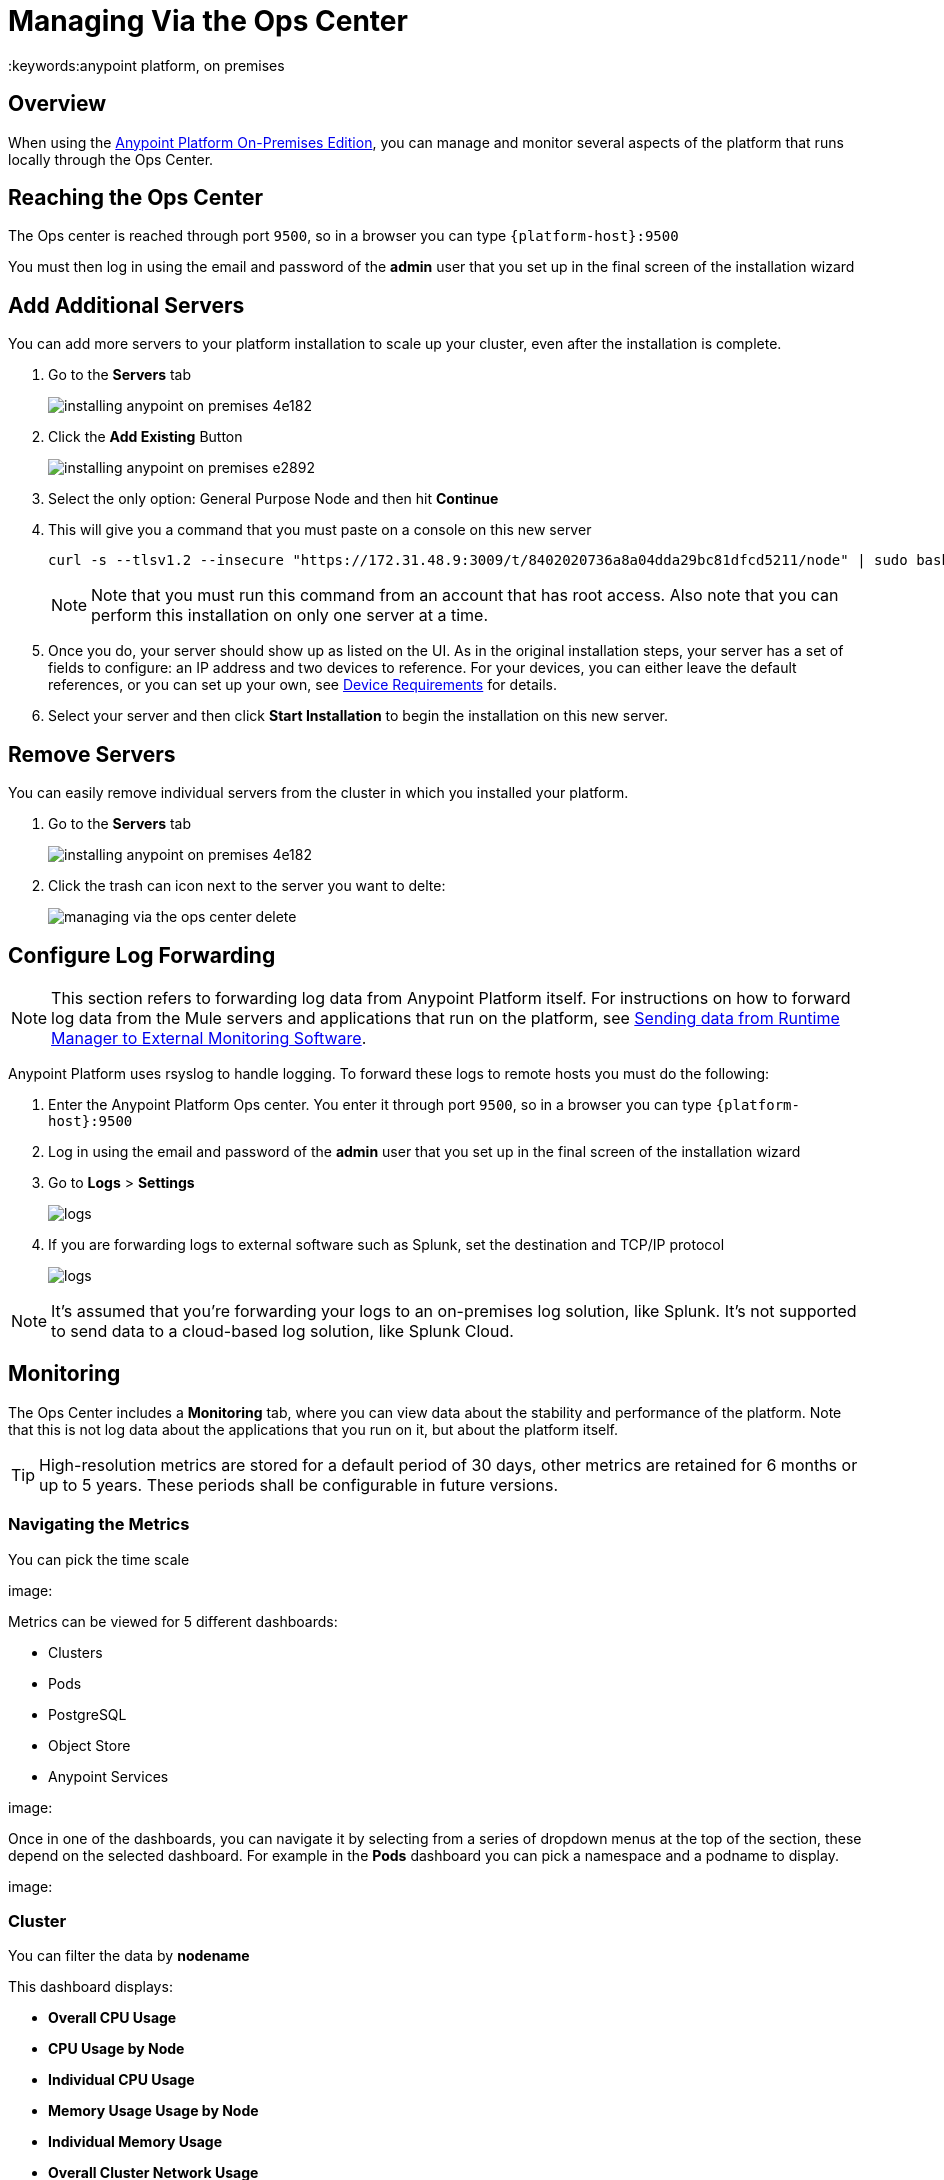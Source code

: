= Managing Via the Ops Center
:keywords:anypoint platform, on premises


== Overview

When using the link:/anypoint-platform-on-premises/v/1.5.0[Anypoint Platform On-Premises Edition], you can manage and monitor several aspects of the platform that runs locally through the Ops Center.


== Reaching the Ops Center


The Ops center is reached through port `9500`, so in a browser you can type `{platform-host}:9500`

You must then log in using the email and password of the *admin* user that you set up in the final screen of the installation wizard


== Add Additional Servers

You can add more servers to your platform installation to scale up your cluster, even after the installation is complete.

. Go to the *Servers* tab
+
image:installing-anypoint-on-premises-4e182.png[]
. Click the *Add Existing* Button
+
image:installing-anypoint-on-premises-e2892.png[]
. Select the only option: General Purpose Node and then hit *Continue*
. This will give you a command that you must paste on a console on this new server
+
----
curl -s --tlsv1.2 --insecure "https://172.31.48.9:3009/t/8402020736a8a04dda29bc81dfcd5211/node" | sudo bash
----
+
[NOTE]
====
Note that you must run this command from an account that has root access.
Also note that you can perform this installation on only one server at a time.
====

. Once you do, your server should show up as listed on the UI. As in the original installation steps, your server has a set of fields to configure: an IP address and two devices to reference. For your devices, you can either leave the default references, or you can set up your own, see link:/anypoint-platform-on-premises/v/1.5/prerequisites-platform-on-premises#device-requirements[Device Requirements] for details.

. Select your server and then click *Start Installation* to begin the installation on this new server.

== Remove Servers


You can easily remove individual servers from the cluster in which you installed your platform.

. Go to the *Servers* tab
+
image:installing-anypoint-on-premises-4e182.png[]

. Click the trash can icon next to the server you want to delte:
+
image:managing-via-the-ops-center-delete.png[]

== Configure Log Forwarding

[NOTE]
This section refers to forwarding log data from Anypoint Platform itself. For instructions on how to forward log data from the Mule servers and applications that run on the platform, see link:/runtime-manager/sending-data-from-arm-to-external-monitoring-software[Sending data from Runtime Manager to External Monitoring Software].


Anypoint Platform uses rsyslog to handle logging. To forward these logs to remote hosts you must do the following:

. Enter the Anypoint Platform Ops center. You enter it through port `9500`, so in a browser you can type `{platform-host}:9500`

. Log in using the email and password of the *admin* user that you set up in the final screen of the installation wizard

. Go to *Logs* > *Settings*
+
image:installing-anypoint-on-premises-logs1.png[logs]
. If you are forwarding logs to external software such as Splunk, set the destination and TCP/IP protocol
+
image:installing-anypoint-on-premises-logs3.png[logs]


[NOTE]
It's assumed that you're forwarding your logs to an on-premises log solution, like Splunk. It's not supported to send data to a cloud-based log solution, like Splunk Cloud.


== Monitoring

The Ops Center includes a *Monitoring* tab, where you can view data about the stability and performance of the platform. Note that this is not log data about the applications that you run on it, but about the platform itself.

[TIP]
High-resolution metrics are stored for a default period of 30 days, other metrics are retained for 6 months or up to 5 years. These periods shall be configurable in future versions.

=== Navigating the Metrics


You can pick the time scale

image:

Metrics can be viewed for 5 different dashboards:

* Clusters
* Pods
* PostgreSQL
* Object Store
* Anypoint Services

image:

Once in one of the dashboards, you can navigate it by selecting from a series of dropdown menus at the top of the section, these depend on the selected dashboard. For example in the *Pods* dashboard you can pick a namespace and a podname to display.

image:


=== Cluster

You can filter the data by *nodename*

This dashboard displays:

* *Overall CPU Usage*
* *CPU Usage by Node*
* *Individual CPU Usage*
* *Memory Usage Usage by Node*
* *Individual Memory Usage*
* *Overall Cluster Network Usage*
* *Network Usage by Node*
* *Individual Node Network Usage*
* *Overall Cluster Filesystem Usage*
* *Filesystem Usage by Node*
* *Individual Node Filesystem Usage*

[NOTE]
====
* Metrics that are overall show an aggregate number for the entire set of nodes.
* Metrics that are by node display each node as a separate curve on the same chart.
* Metrics that are for an individual node only display it for the node that you selected in the *nodename* dropdown at the top of the section.
====

=== Pods

You can filter the data by *namespace* and *podname*


=== PostgreSQL

=== Object Store

=== Anypoint Services



=== Downloading Data

You can download the data displayed in this section as a JSON file by clicking the Gear icon on the top, and then selecting *Export*:

image:managing-via-the-ops-center-f3b1c.png[]

Alternatively, you can select *Save as...* to download this file with a custom name. You can also pick the *View JSON* option to view this data without downloading it.

////
=== Retention Policies
////


////

== updates

== History

== Console

== Kubernetes

////



== Reset password

You can change the password required to log into the Ops center via a command line utility.

. Enter the gravity utility (which comes bundled with the platform installation):
+
----
sudo gravity enter
----

. Reset the password using the following command:
+
----
gravity site --insecure reset-password
----

. This command will return the admin email and new password, e.g.
+
----
password for admin@example.com has been reset to: 5a8b24f74f16f15ed34b
----
